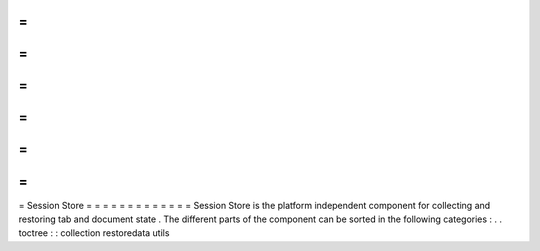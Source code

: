 =
=
=
=
=
=
=
=
=
=
=
=
=
Session
Store
=
=
=
=
=
=
=
=
=
=
=
=
=
Session
Store
is
the
platform
independent
component
for
collecting
and
restoring
tab
and
document
state
.
The
different
parts
of
the
component
can
be
sorted
in
the
following
categories
:
.
.
toctree
:
:
collection
restoredata
utils
